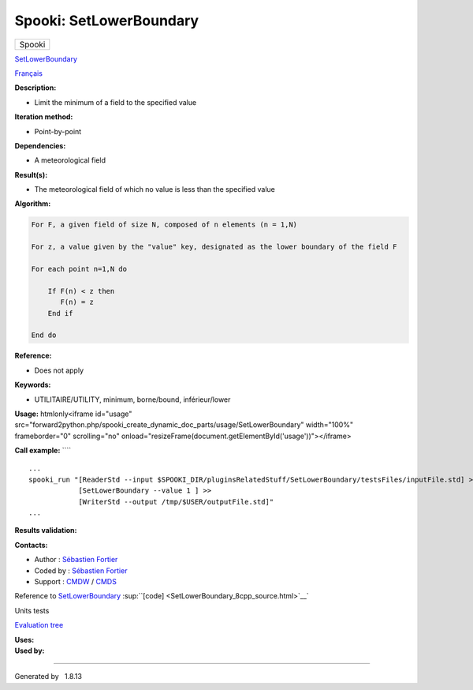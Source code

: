 ========================
Spooki: SetLowerBoundary
========================

.. raw:: html

   <div id="top">

.. raw:: html

   <div id="titlearea">

+--------------------------------------------------------------------------+
| .. raw:: html                                                            |
|                                                                          |
|    <div id="projectname">                                                |
|                                                                          |
| Spooki                                                                   |
|                                                                          |
| .. raw:: html                                                            |
|                                                                          |
|    </div>                                                                |
+--------------------------------------------------------------------------+

.. raw:: html

   </div>

.. raw:: html

   <div id="main-nav">

.. raw:: html

   </div>

.. raw:: html

   <div id="MSearchSelectWindow"
   onmouseover="return searchBox.OnSearchSelectShow()"
   onmouseout="return searchBox.OnSearchSelectHide()"
   onkeydown="return searchBox.OnSearchSelectKey(event)">

.. raw:: html

   </div>

.. raw:: html

   <div id="MSearchResultsWindow">

.. raw:: html

   </div>

.. raw:: html

   </div>

.. raw:: html

   <div class="header">

.. raw:: html

   <div class="headertitle">

.. raw:: html

   <div class="title">

`SetLowerBoundary <classSetLowerBoundary.html>`__

.. raw:: html

   </div>

.. raw:: html

   </div>

.. raw:: html

   </div>

.. raw:: html

   <div class="contents">

.. raw:: html

   <div class="textblock">

`Français <../../spooki_french_doc/html/pluginSetLowerBoundary.html>`__

**Description:**

-  Limit the minimum of a field to the specified value

**Iteration method:**

-  Point-by-point

**Dependencies:**

-  A meteorological field

**Result(s):**

-  The meteorological field of which no value is less than the specified
   value

**Algorithm:**

.. code-block:: text

        For F, a given field of size N, composed of n elements (n = 1,N)

        For z, a value given by the "value" key, designated as the lower boundary of the field F

        For each point n=1,N do

            If F(n) < z then
               F(n) = z
            End if

        End do

**Reference:**

-  Does not apply

**Keywords:**

-  UTILITAIRE/UTILITY, minimum, borne/bound, inférieur/lower

**Usage:** htmlonly<iframe id="usage"
src="forward2python.php/spooki\_create\_dynamic\_doc\_parts/usage/SetLowerBoundary"
width="100%" frameborder="0" scrolling="no"
onload="resizeFrame(document.getElementById('usage'))"></iframe>

**Call example:** ````

::

        ...
        spooki_run "[ReaderStd --input $SPOOKI_DIR/pluginsRelatedStuff/SetLowerBoundary/testsFiles/inputFile.std] >>
                    [SetLowerBoundary --value 1 ] >>
                    [WriterStd --output /tmp/$USER/outputFile.std]"
        ...

**Results validation:**

**Contacts:**

-  Author : `Sébastien
   Fortier <https://wiki.cmc.ec.gc.ca/wiki/User:Fortiers>`__
-  Coded by : `Sébastien
   Fortier <https://wiki.cmc.ec.gc.ca/wiki/User:Fortiers>`__
-  Support : `CMDW <https://wiki.cmc.ec.gc.ca/wiki/CMDW>`__ /
   `CMDS <https://wiki.cmc.ec.gc.ca/wiki/CMDS>`__

Reference to `SetLowerBoundary <classSetLowerBoundary.html>`__
:sup:``[code] <SetLowerBoundary_8cpp_source.html>`__`

Units tests

`Evaluation tree <SetLowerBoundary_graph.png>`__

| **Uses:**

| **Used by:**

.. raw:: html

   </div>

.. raw:: html

   </div>

--------------

Generated by  |doxygen| 1.8.13

.. |doxygen| image:: doxygen.png
   :class: footer
   :target: http://www.doxygen.org/index.html
